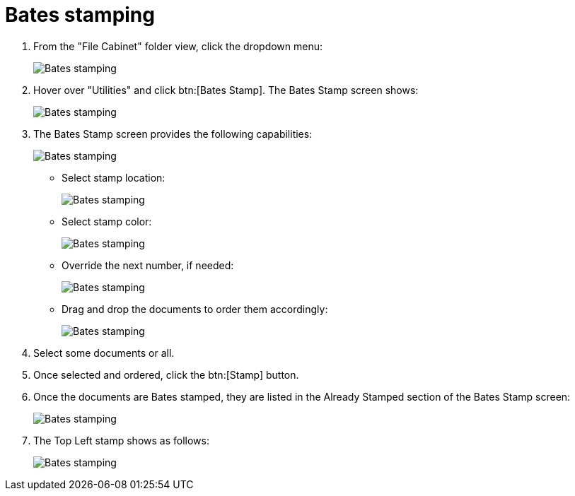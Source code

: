 // vim: tw=0 ai et ts=2 sw=2
= Bates stamping

. From the "File Cabinet" folder view, click the dropdown menu:
+
image::bates-stamp/image001.jpg[Bates stamping]

. Hover over "Utilities" and click btn:[Bates Stamp].
  The Bates Stamp screen shows:
+
image::bates-stamp/image002.png[Bates stamping]

. The Bates Stamp screen provides the following capabilities:
+
image::bates-stamp/image003.jpg[Bates stamping]

** Select stamp location:
+
image::bates-stamp/image004.jpg[Bates stamping]

** Select stamp color:
+
image::bates-stamp/image005.jpg[Bates stamping]

** Override the next number, if needed:
+
image::bates-stamp/image006.png[Bates stamping]

** Drag and drop the documents to order them accordingly:
+
image::bates-stamp/image007.jpg[Bates stamping]

. Select some documents or all.

. Once selected and ordered, click the btn:[Stamp] button.

. Once the documents are Bates stamped, they are listed in the Already Stamped section of the Bates Stamp screen:
+
image::bates-stamp/image008.jpg[Bates stamping]

. The Top Left stamp shows as follows:
+
image::bates-stamp/image009.png[Bates stamping]
